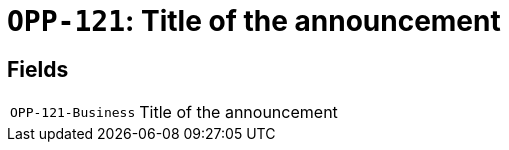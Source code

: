 = `OPP-121`: Title of the announcement
:navtitle: Business Terms

[horizontal]

== Fields
[horizontal]
  `OPP-121-Business`:: Title of the announcement
